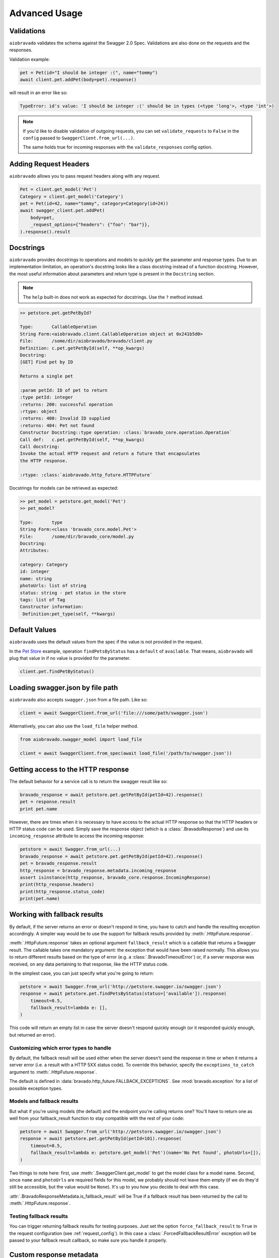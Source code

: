 Advanced Usage
==============

Validations
-----------

``aiobravado`` validates the schema against the Swagger 2.0 Spec. Validations are also done on the requests and the responses.

Validation example:

.. code-block:: python

    pet = Pet(id="I should be integer :(", name="tommy")
    await client.pet.addPet(body=pet).response()

will result in an error like so:

.. code-block:: console

    TypeError: id's value: 'I should be integer :(' should be in types (<type 'long'>, <type 'int'>)

.. note::

   If you'd like to disable validation of outgoing requests, you can set ``validate_requests`` to ``False`` in the ``config`` passed to ``SwaggerClient.from_url(...)``.

   The same holds true for incoming responses with the ``validate_responses`` config option.

Adding Request Headers
----------------------

``aiobravado`` allows you to pass request headers along with any request.

.. code-block:: python

    Pet = client.get_model('Pet')
    Category = client.get_model('Category')
    pet = Pet(id=42, name="tommy", category=Category(id=24))
    await swagger_client.pet.addPet(
        body=pet,
        _request_options={"headers": {"foo": "bar"}},
    ).response().result


Docstrings
----------

``aiobravado`` provides docstrings to operations and models to quickly get the parameter and response types.
Due to an implementation limitation, an operation's docstring looks like a class docstring instead of a
function docstring. However, the most useful information about parameters and return type is present
in the ``Docstring`` section.

.. note::

    The ``help`` built-in does not work as expected for docstrings. Use the ``?`` method instead.

.. code-block:: console

    >> petstore.pet.getPetById?

    Type:       CallableOperation
    String Form:<aiobravado.client.CallableOperation object at 0x241b5d0>
    File:       /some/dir/aiobravado/bravado/client.py
    Definition: c.pet.getPetById(self, **op_kwargs)
    Docstring:
    [GET] Find pet by ID

    Returns a single pet

    :param petId: ID of pet to return
    :type petId: integer
    :returns: 200: successful operation
    :rtype: object
    :returns: 400: Invalid ID supplied
    :returns: 404: Pet not found
    Constructor Docstring::type operation: :class:`bravado_core.operation.Operation`
    Call def:   c.pet.getPetById(self, **op_kwargs)
    Call docstring:
    Invoke the actual HTTP request and return a future that encapsulates
    the HTTP response.

    :rtype: :class:`aiobravado.http_future.HTTPFuture`

Docstrings for models can be retrieved as expected:

.. code-block:: console

    >> pet_model = petstore.get_model('Pet')
    >> pet_model?

    Type:       type
    String Form:<class 'bravado_core.model.Pet'>
    File:       /some/dir/bravado_core/model.py
    Docstring:
    Attributes:

    category: Category
    id: integer
    name: string
    photoUrls: list of string
    status: string - pet status in the store
    tags: list of Tag
    Constructor information:
     Definition:pet_type(self, **kwargs)

Default Values
--------------

``aiobravado`` uses the default values from the spec if the value is not provided in the request.

In the `Pet Store <http://petstore.swagger.io/>`_ example, operation ``findPetsByStatus`` has a ``default`` of ``available``. That means, ``aiobravado`` will plug that value in if no value is provided for the parameter.

.. code-block:: python

    client.pet.findPetByStatus()

Loading swagger.json by file path
---------------------------------

``aiobravado`` also accepts ``swagger.json`` from a file path. Like so:

.. code-block:: python

    client = await SwaggerClient.from_url('file:///some/path/swagger.json')

Alternatively, you can also use the ``load_file`` helper method.

.. code-block:: python

    from aiobravado.swagger_model import load_file

    client = await SwaggerClient.from_spec(await load_file('/path/to/swagger.json'))

.. _getting_access_to_the_http_response:

Getting access to the HTTP response
-----------------------------------

The default behavior for a service call is to return the swagger result like so:

.. code-block:: python

    bravado_response = await petstore.pet.getPetById(petId=42).response()
    pet = response.result
    print pet.name

However, there are times when it is necessary to have access to the actual
HTTP response so that the HTTP headers or HTTP status code can be used. Simply save
the response object (which is a :class:`.BravadoResponse`) and use its ``incoming_response``
attribute to access the incoming response:

.. code-block:: python

    petstore = await Swagger.from_url(...)
    bravado_response = await petstore.pet.getPetById(petId=42).response()
    pet = bravado_response.result
    http_response = bravado_response.metadata.incoming_response
    assert isinstance(http_response, bravado_core.response.IncomingResponse)
    print(http_response.headers)
    print(http_response.status_code)
    print(pet.name)

.. _fallback_results:

Working with fallback results
-----------------------------

By default, if the server returns an error or doesn't respond in time, you have to catch and handle
the resulting exception accordingly. A simpler way would be to use the support for fallback results
provided by :meth:`.HttpFuture.response`.

:meth:`.HttpFuture.response` takes an optional argument ``fallback_result`` which is a callable
that returns a Swagger result. The callable takes one mandatory argument: the exception that would
have been raised normally. This allows you to return different results based on the type of error
(e.g. a :class:`.BravadoTimeoutError`) or, if a server response was received, on any data pertaining
to that response, like the HTTP status code.

In the simplest case, you can just specify what you're going to return:

.. code-block:: python

    petstore = await Swagger.from_url('http://petstore.swagger.io/swagger.json')
    response = await petstore.pet.findPetsByStatus(status=['available']).response(
        timeout=0.5,
        fallback_result=lambda e: [],
    )

This code will return an empty list in case the server doesn't respond quickly enough (or it
responded quickly enough, but returned an error).

Customizing which error types to handle
~~~~~~~~~~~~~~~~~~~~~~~~~~~~~~~~~~~~~~~

By default, the fallback result will be used either when the server doesn't send the response
in time or when it returns a server error (i.e. a result with a HTTP 5XX status code). To override this behavior,
specify the ``exceptions_to_catch`` argument to :meth:`.HttpFuture.response`.

The default is defined in :data:`bravado.http_future.FALLBACK_EXCEPTIONS`. See
:mod:`bravado.exception` for a list of possible exception types.

Models and fallback results
~~~~~~~~~~~~~~~~~~~~~~~~~~~

But what if you're using models (the default) and the endpoint you're calling returns one? You'll have
to return one as well from your fallback_result function to stay compatible with the rest of your code:

.. code-block:: python

    petstore = await Swagger.from_url('http://petstore.swagger.io/swagger.json')
    response = await petstore.pet.getPetById(petId=101).response(
        timeout=0.5,
        fallback_result=lambda e: petstore.get_model('Pet')(name='No Pet found', photoUrls=[]),
    )

Two things to note here: first, use :meth:`.SwaggerClient.get_model` to get the model class for a
model name. Second, since ``name`` and ``photoUrls`` are required fields for this model, we probably should not leave them
empty (if we do they'd still be accessible, but the value would be ``None``). It's up to you how you decide to deal
with this case.

:attr:`.BravadoResponseMetadata.is_fallback_result` will be True if a fallback result has been returned
by the call to :meth:`.HttpFuture.response`.

Testing fallback results
~~~~~~~~~~~~~~~~~~~~~~~~

You can trigger returning fallback results for testing purposes. Just set the option ``force_fallback_result``
to ``True`` in the request configuration (see :ref:`request_config`). In this case a :class:`.ForcedFallbackResultError`
exception will be passed to your fallback result callback, so make sure you handle it properly.

.. _custom_response_metadata:

Custom response metadata
------------------------

Sometimes, there's additional metadata in the response that you'd like to make available easily.
This case arises most often if you're using bravado to talk to internal services. Maybe you have
special HTTP headers that indicate whether a circuit breaker was triggered? bravado allows you to
customize the metadata and provide custom attributes and methods.

In your code, create a class that subclasses :class:`bravado.response.BravadoResponseMetadata`. In the implementation
of your properties, use :attr:`.BravadoResponseMetadata.headers` to access response headers, or
:attr:`.BravadoResponseMetadata.incoming_response` to access any other part of the HTTP response.

If, for some reason, you need your own ``__init__`` method, make sure that your signature accepts
any positional and keyword argument, and that you call the base method with these arguments from
your own implementation. That way, your class will remain compatible with the base class even
if new arguments get added to the __init__ method. Example minimal implementation:

.. code-block:: python

    class MyResponseMetadata(ResponseMetadata):
        def __init__(self, *args, **kwargs):
            super(MyResponseMetadata, self).__init__(*args, **kwargs)

While developing custom :class:`.BravadoResponseMetadata` classes we recommend to avoid,
if possible, the usage of attributes for data that's expensive to compute. Since the object
will be created for every response, implementing these fields as properties makes sure
the evaluation is only done if the field is accessed.
